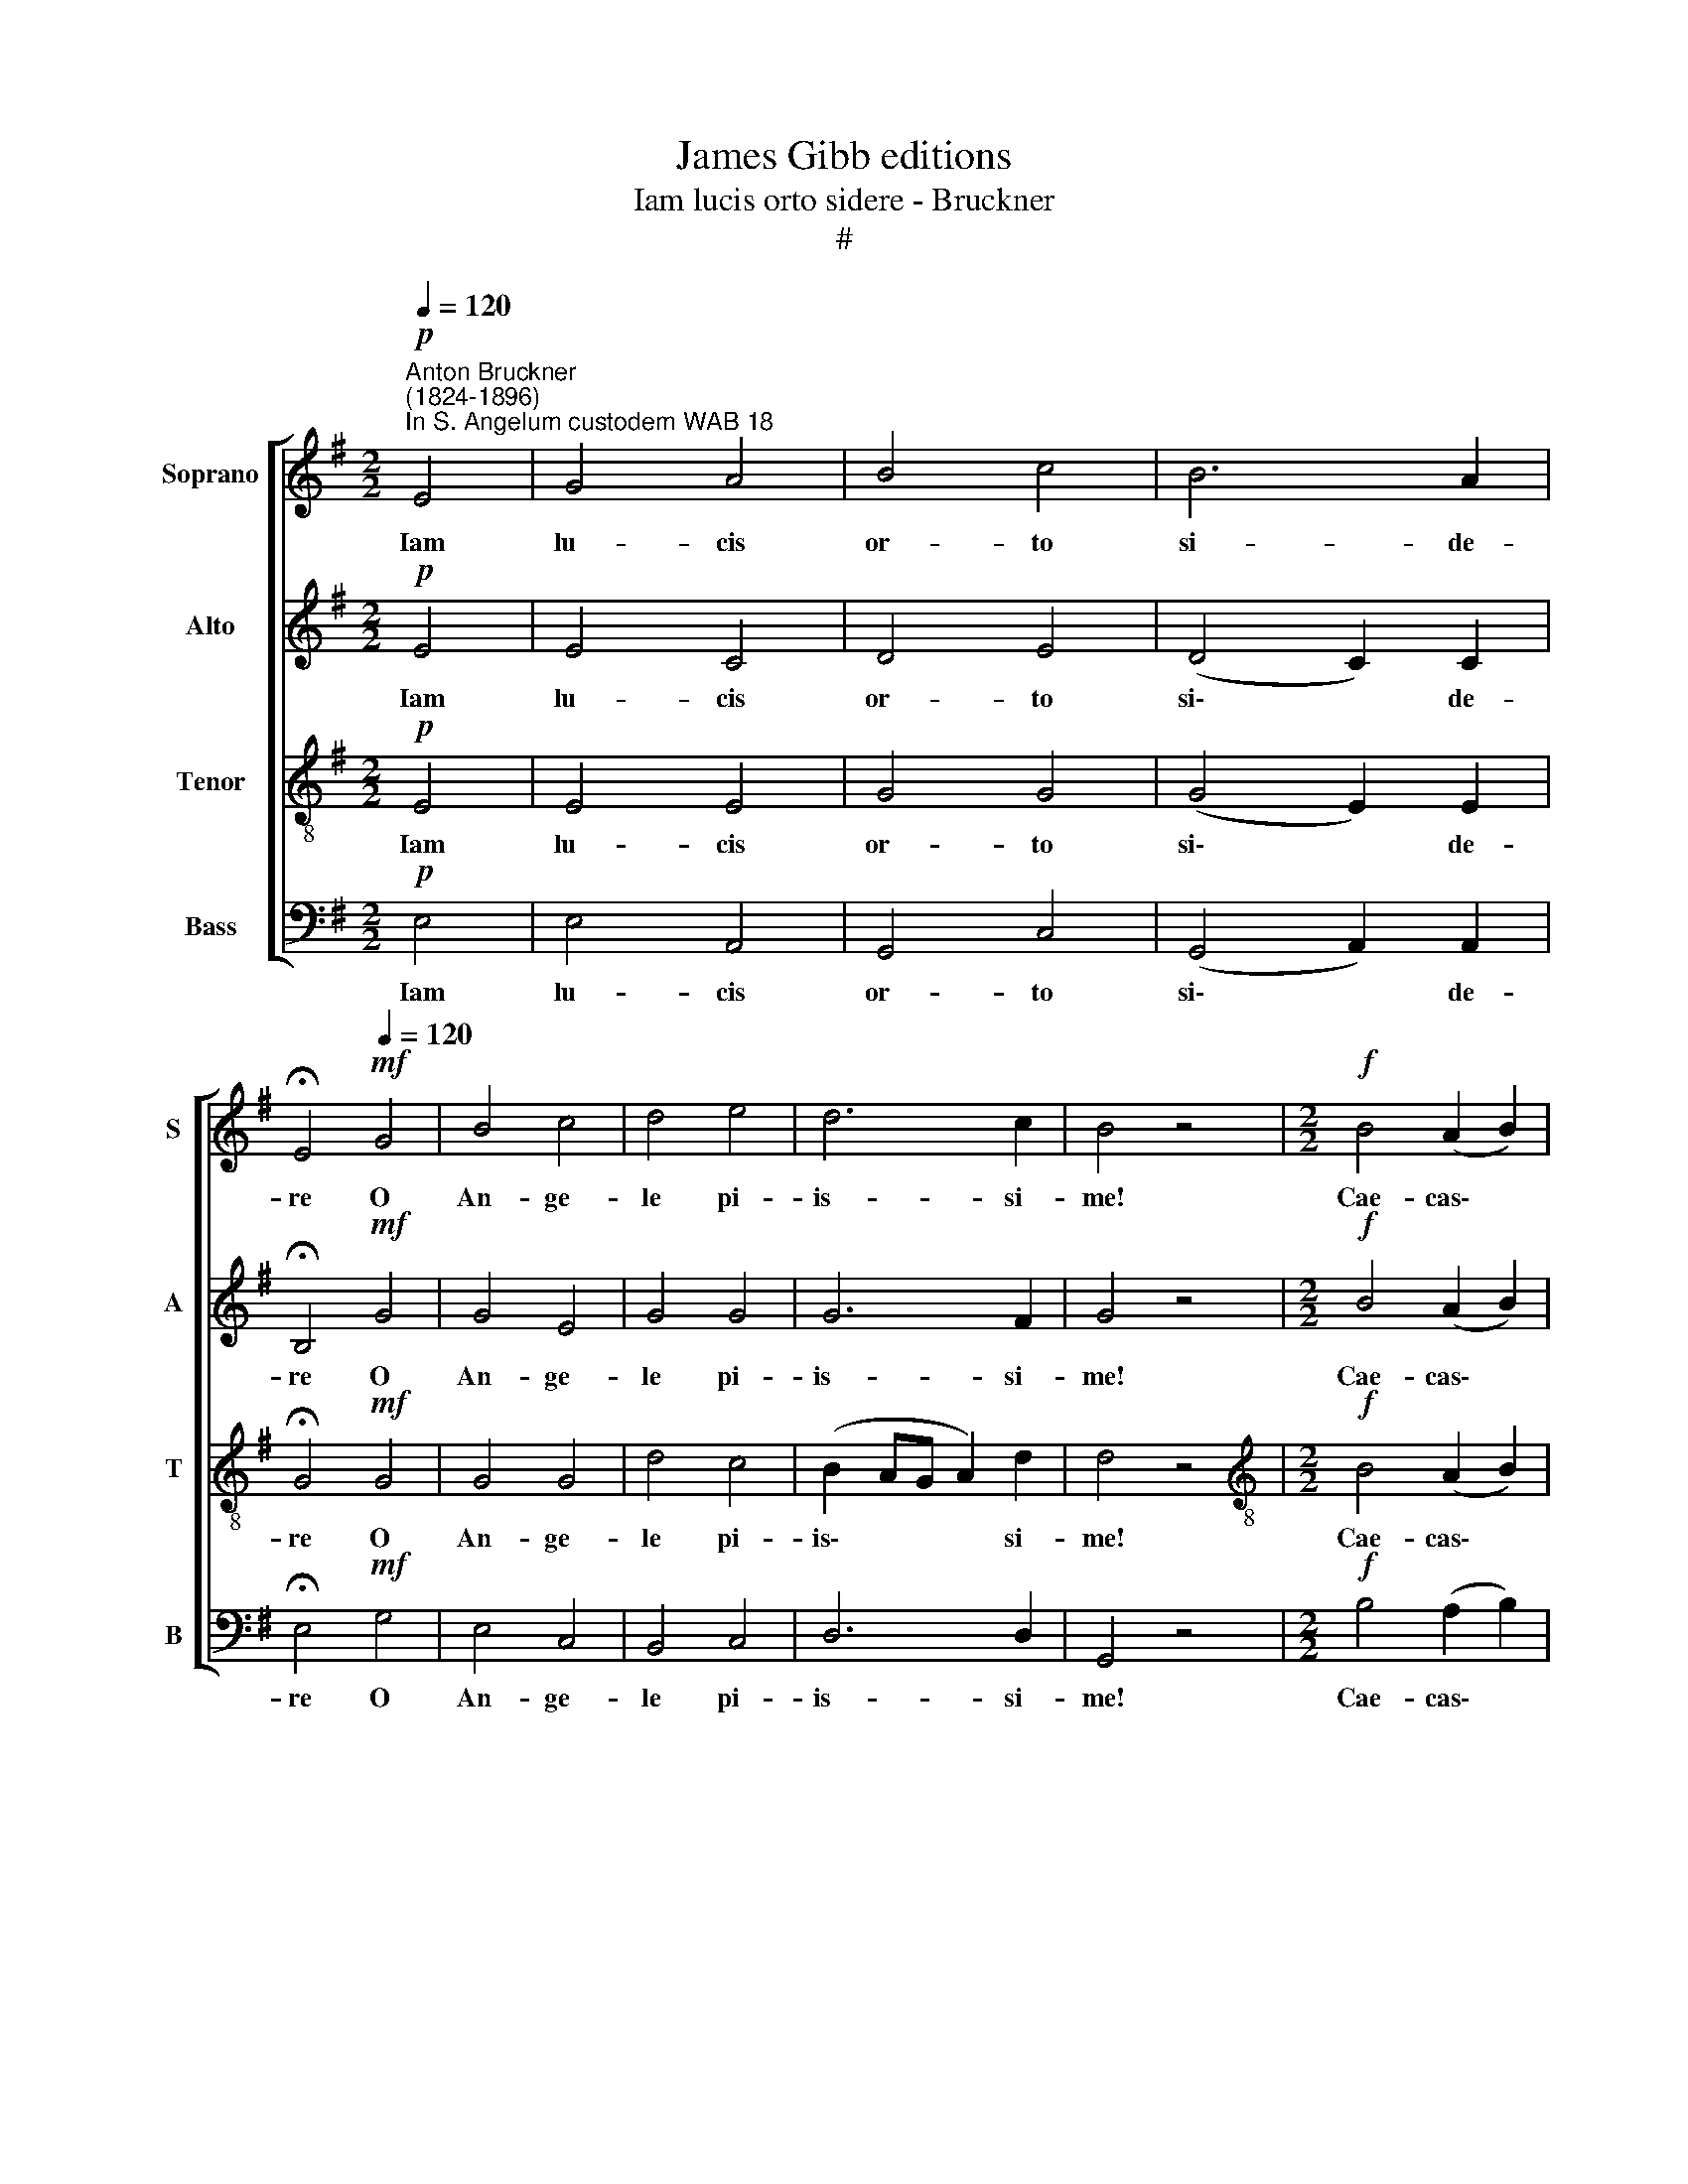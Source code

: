 X:1
T:James Gibb editions
T:Iam lucis orto sidere - Bruckner
T:#
%%score [ 1 2 3 4 ]
L:1/8
Q:1/4=120
M:2/2
K:G
V:1 treble nm="Soprano" snm="S"
V:2 treble nm="Alto" snm="A"
V:3 treble-8 nm="Tenor" snm="T"
V:4 bass nm="Bass" snm="B"
V:1
"^Anton Bruckner\n(1824-1896)"!p!"^In S. Angelum custodem WAB 18" E4 | G4 A4 | B4 c4 | B6 A2 | %4
w: Iam|lu- cis|or- to|si- de-|
[Q:1/4=60] !fermata!E4!mf![Q:1/4=120] G4 | B4 c4 | d4 e4 | d6 c2 | B4 z4 |[M:2/2]!f! B4 (A2 B2) | %10
w: re O|An- ge-|le pi-|is- si-|me!|Cae- cas\- *|
 c4 A2 c2 | e4 d4 |[Q:1/4=60] !fermata!e4!p![Q:1/4=120] e4 | d4 c4 | B4 A4 | B6 B2 | ^c4!p! E4 | %17
w: men- tis ca-|li- di-|nes Splen-|do- re|tu- o|dis- si-|pes quae|
 !courtesy!^F4 G4 | F4!mf! F2 F2 | (^G4 A4) | ^G4!f! B4 | c6 c2 | %22
w: re- cta|sunt, me e-|do\- *|ce. Ut|fa- ci-|
[Q:1/4=117] B4[Q:1/4=114] E2[Q:1/4=111] E2 |[Q:1/4=108] (E4[Q:1/4=104] F4) | %24
w: am, me ad-|mo\- *|
[Q:1/4=51] !fermata!^G4 |] %25
w: ne.|
V:2
!p! E4 | E4 C4 | D4 E4 | (D4 C2) C2 | !fermata!B,4!mf! G4 | G4 E4 | G4 G4 | G6 F2 | G4 z4 | %9
w: Iam|lu- cis|or- to|si\- * de-|re O|An- ge-|le pi-|is- si-|me!|
[M:2/2]!f! B4 (A2 B2) | c4 A2 A2 | G4 G4 | !fermata!G4!p! E4 | E4 E4 | E4 E4 | E6 E2 | E4!p! ^C4 | %17
w: Cae- cas\- *|men- tis ca-|li- di-|nes Splen-|do- re|tu- o|dis- si-|pes quae|
 D4 D4 | D4!mf! ^D2 D2 | E8 | E4!f! E4 | E6 E2 | E4 E2 E2 | E8 | !fermata!E4 |] %25
w: re- cta|sunt, me e-|do-|ce. Ut|fa- ci-|am, me ad-|mo-|ne.|
V:3
!p! E4 | E4 E4 | G4 G4 | (G4 E2) E2 | !fermata!G4!mf! G4 | G4 G4 | d4 c4 | (B2 AG A2) d2 | d4 z4 | %9
w: Iam|lu- cis|or- to|si\- * de-|re O|An- ge-|le pi-|is\- * * * si-|me!|
[M:2/2][K:treble-8]!f! B4 (A2 B2) | c4 A2 A2 | c6 B2 | !fermata!c4!p! c4 | B4 A4 | ^G4 A4 | %15
w: Cae- cas\- *|men- tis ca-|li- di-|nes Splen-|do- re|tu- o|
 (A4 ^G2) G2 | A4!p! A4 | A4 B4 | A4!mf! B2 B2 | (B4 ^c4) | B4!f! ^G4 | A6 A2 | ^G4 E2 E2 | %23
w: dis\- * si-|pes quae|re- cta|sunt, me e-|do\- *|ce. Ut|fa- ci-|am, me ad-|
 (E4 c4) | !fermata!B4 |] %25
w: mo\- *|ne.|
V:4
!p! E,4 | E,4 A,,4 | G,,4 C,4 | (G,,4 A,,2) A,,2 | !fermata!E,4!mf! G,4 | E,4 C,4 | B,,4 C,4 | %7
w: Iam|lu- cis|or- to|si\- * de-|re O|An- ge-|le pi-|
 D,6 D,2 | G,,4 z4 |[M:2/2]!f! B,4 (A,2 B,2) | C4 A,2 =F,2 | (E,2 =F,2) G,4 | %12
w: is- si-|me!|Cae- cas\- *|men- tis ca-|li\- * di-|
 !fermata!C,4!p! A,,4 | B,,4 (C,2 D,2) | E,4 E,4 | E,6 E,2 | A,,4!p! A,,4 | D,4 G,,4 | %18
w: nes Splen-|do- re *|tu- o|dis- si-|pes quae|re- cta|
 D,4!mf! B,,2 B,,2 | (E,4 A,,4) | E,4!f! E,4 | A,,6 A,,2 | E,4 E,2 D,2 | (C,4 A,,4) | %24
w: sunt, me e-|do\- *|ce. Ut|fa- ci-|am, me ad-|mo\- *|
 !fermata!E,,4 |] %25
w: ne.|

